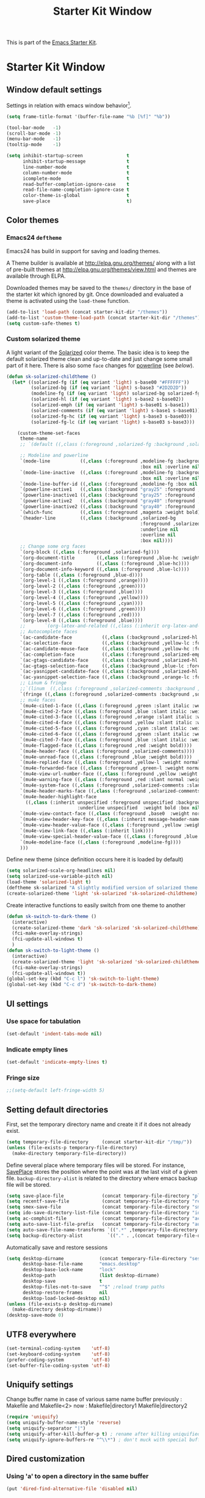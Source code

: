 #+TITLE: Starter Kit Window
#+OPTIONS: toc:nil num:nil ^:nil

This is part of the [[file:starter-kit.org][Emacs Starter Kit]].

* Starter Kit Window
** Window default settings
Settings in relation with emacs window behavior[1].
#+BEGIN_SRC emacs-lisp
  (setq frame-title-format '(buffer-file-name "%b [%f]" "%b"))

  (tool-bar-mode   -1)
  (scroll-bar-mode -1)
  (menu-bar-mode   -1)
  (tooltip-mode    -1)

  (setq inhibit-startup-screen                t
        inhibit-startup-message               t
        line-number-mode                      t
        column-number-mode                    t
        icomplete-mode                        t
        read-buffer-completion-ignore-case    t
        read-file-name-completion-ignore-case t
        color-theme-is-global                 t
        save-place                            t)
#+END_SRC

** Color themes
*** Emacs24 =deftheme=
Emacs24 has build in support for saving and loading themes.

A Theme builder is available at http://elpa.gnu.org/themes/ along with
a list of pre-built themes at http://elpa.gnu.org/themes/view.html and
themes are available through ELPA.

Downloaded themes may be saved to the =themes/= directory in the base
of the starter kit which ignored by git. Once downloaded and
evaluated a theme is activated using the =load-theme= function.

#+BEGIN_SRC emacs-lisp
  (add-to-list 'load-path (concat starter-kit-dir "/themes"))
  (add-to-list 'custom-theme-load-path (concat starter-kit-dir "/themes"))
  (setq custom-safe-themes t)
#+END_SRC

*** Custom solarized theme

A light variant of the [[https://github.com/bbatsov/solarized-emacs][Solarized]] color theme. The basic idea is to
keep the default solarized theme clean and up-to-date and just change
some small part of it here. There is also some =face= changes for
[[https://github.com/milkypostman/powerline][powerline]] (see [[Powerline][below]]).
#+BEGIN_SRC emacs-lisp
    (defun sk-solarized-childtheme ()
      (let* ((solarized-fg (if (eq variant 'light) s-base00 "#FFFFFF"))
             (solarized-bg (if (eq variant 'light) s-base3 "#2D2D2D"))
             (modeline-fg (if (eq variant 'light) solarized-bg solarized-fg))
             (solarized-hl (if (eq variant 'light) s-base2 s-base02))
             (solarized-emph (if (eq variant 'light) s-base01 s-base1))
             (solarized-comments (if (eq variant 'light) s-base1 s-base01))
             (solarized-fg-hc (if (eq variant 'light) s-base3 s-base03))
             (solarized-fg-lc (if (eq variant 'light) s-base03 s-base3)))

        (custom-theme-set-faces
         theme-name
         ;; `(default ((,class (:foreground ,solarized-fg :background ,solarized-bg))))

         ;; Modeline and powerline
         `(mode-line           ((,class (:foreground ,modeline-fg :background ,green-d
                                                     :box nil :overline nil :underline nil))))
         `(mode-line-inactive  ((,class (:foreground ,modeline-fg :background ,blue-d
                                                     :box nil :overline nil :underline nil))))
         `(mode-line-buffer-id ((,class (:foreground ,modeline-fg :box nil :weight normal))))
         `(powerline-active1   ((,class (:background "gray25" :foreground ,modeline-fg))))
         `(powerline-inactive1 ((,class (:background "gray25" :foreground ,modeline-fg))))
         `(powerline-active2   ((,class (:background "gray40" :foreground ,modeline-fg))))
         `(powerline-inactive2 ((,class (:background "gray40" :foreground ,modeline-fg))))
         `(which-func          ((,class (:foreground ,magenta :weight bold))))
         `(header-line         ((,class (:background ,solarized-bg
                                                     :foreground ,solarized-fg
                                                     :underline nil
                                                     :overline nil
                                                     :box nil))))
         ;; Change some org faces
         `(org-block ((,class (:foreground ,solarized-fg))))
         `(org-document-title        ((,class (:foreground ,blue-hc :weight bold :height 1.0))))
         `(org-document-info         ((,class (:foreground ,blue-hc))))
         `(org-document-info-keyword ((,class (:foreground ,blue-lc))))
         `(org-table ((,class (:foreground ,blue-d))))
         `(org-level-1 ((,class (:foreground ,orange))))
         `(org-level-2 ((,class (:foreground ,green))))
         `(org-level-3 ((,class (:foreground ,blue))))
         `(org-level-4 ((,class (:foreground ,yellow))))
         `(org-level-5 ((,class (:foreground ,cyan))))
         `(org-level-6 ((,class (:foreground ,green))))
         `(org-level-7 ((,class (:foreground ,red))))
         `(org-level-8 ((,class (:foreground ,blue))))
         ;;       `(org-latex-and-related ((,class (:inherit org-latex-and-export-specials))))
         ;; Autocomplete faces
         `(ac-candidate-face           ((,class (:background ,solarized-hl :foreground ,yellow))))
         `(ac-selection-face           ((,class (:background ,yellow-lc :foreground ,yellow-hc))))
         `(ac-candidate-mouse-face     ((,class (:background ,yellow-hc :foreground ,yellow-lc))))
         `(ac-completion-face          ((,class (:foreground ,solarized-emph :underline t))))
         `(ac-gtags-candidate-face     ((,class (:background ,solarized-hl :foreground ,blue))))
         `(ac-gtags-selection-face     ((,class (:background ,blue-lc :foreground ,blue-hc))))
         `(ac-yasnippet-candidate-face ((,class (:background ,solarized-hl :foreground ,orange))))
         `(ac-yasnippet-selection-face ((,class (:background ,orange-lc :foreground ,orange-hc))))
         ;; Linum & fringe
         ;;`(linum  ((,class (:foreground ,solarized-comments :background ,solarized-bg))))
         `(fringe ((,class (:foreground ,solarized-comments :background ,solarized-bg))))
         ;; mu4e faces
         `(mu4e-cited-1-face ((,class (:foreground ,green :slant italic :weight normal))))
         `(mu4e-cited-2-face ((,class (:foreground ,blue :slant italic :weight normal))))
         `(mu4e-cited-3-face ((,class (:foreground ,orange :slant italic :weight normal))))
         `(mu4e-cited-4-face ((,class (:foreground ,yellow :slant italic :weight normal))))
         `(mu4e-cited-5-face ((,class (:foreground ,cyan :slant italic :weight normal))))
         `(mu4e-cited-6-face ((,class (:foreground ,green :slant italic :weight normal))))
         `(mu4e-cited-7-face ((,class (:foreground ,blue :slant italic :weight normal))))
         `(mu4e-flagged-face ((,class (:foreground ,red :weight bold))))
         `(mu4e-header-face ((,class (:foreground ,solarized-comments))))
         `(mu4e-unread-face ((,class (:foreground ,blue :weight bold))))
         `(mu4e-replied-face ((,class (:foreground ,yellow-l :weight normal))))
         `(mu4e-forwarded-face ((,class (:foreground ,green-l :weight normal))))
         `(mu4e-view-url-number-face ((,class (:foreground ,yellow :weight normal))))
         `(mu4e-warning-face ((,class (:foreground ,red :slant normal :weight bold))))
         `(mu4e-system-face ((,class (:foreground ,solarized-comments :slant italic :weight bold))))
         `(mu4e-header-marks-face ((,class (:foreground ,solarized-comments :slant normal :weight bold))))
         `(mu4e-header-highlight-face
           ((,class (:inherit unspecified :foreground unspecified :background ,solarized-hl
                              :underline unspecified  :weight bold :box nil))))
         `(mu4e-view-contact-face ((,class (:foreground ,base0  :weight normal))))
         `(mu4e-view-header-key-face ((,class (:inherit message-header-name :weight normal))))
         `(mu4e-view-header-value-face ((,class (:foreground ,yellow :weight normal :slant normal))))
         `(mu4e-view-link-face ((,class (:inherit link))))
         `(mu4e-view-special-header-value-face ((,class (:foreground ,blue :weight normal :underline nil))))
         `(mu4e-modeline-face ((,class (:foreground ,modeline-fg))))
         )))
#+END_SRC

#+RESULTS:
: sk-solarized-childtheme

Define new theme (since definition occurs here it is loaded by default)
#+BEGIN_SRC emacs-lisp
  (setq solarized-scale-org-headlines nil)
  (setq solarized-use-variable-pitch nil)
  (load-theme 'solarized-light t)
  (deftheme sk-solarized "A slightly modified version of solarized theme.")
  (create-solarized-theme 'light 'sk-solarized 'sk-solarized-childtheme)
#+END_SRC

Create interactive functions to easily switch from one theme to another
#+BEGIN_SRC emacs-lisp
  (defun sk-switch-to-dark-theme ()
    (interactive)
    (create-solarized-theme 'dark 'sk-solarized 'sk-solarized-childtheme)
    (fci-make-overlay-strings)
    (fci-update-all-windows t)
    )
  (defun sk-switch-to-light-theme ()
    (interactive)
    (create-solarized-theme 'light 'sk-solarized 'sk-solarized-childtheme)
    (fci-make-overlay-strings)
    (fci-update-all-windows t))
  (global-set-key (kbd "C-c l") 'sk-switch-to-light-theme)
  (global-set-key (kbd "C-c d") 'sk-switch-to-dark-theme)
#+END_SRC

** UI settings
*** Use space for tabulation
#+BEGIN_SRC emacs-lisp
  (set-default 'indent-tabs-mode nil)
#+END_SRC

*** Indicate empty lines
#+BEGIN_SRC emacs-lisp
  (set-default 'indicate-empty-lines t)
#+END_SRC

*** Fringe size
#+BEGIN_SRC emacs-lisp
;;(setq-default left-fringe-width 5)
#+END_SRC
** Setting default directories

First, set the temporary directory name and create it if it does not already
exist.
#+BEGIN_SRC emacs-lisp
  (setq temporary-file-directory     (concat starter-kit-dir "/tmp/"))
  (unless (file-exists-p temporary-file-directory)
    (make-directory temporary-file-directory))
#+END_SRC

Define several place where temporary files will be stored. For instance,
[[http://www.emacswiki.org/emacs/SavePlace][SavePlace]] stores the position where the point was at the last visit of a given
file. =backup-directory-alist= is related to the directory where emacs backup
file will be stored.
#+BEGIN_SRC emacs-lisp
  (setq save-place-file              (concat temporary-file-directory "places"))
  (setq recentf-save-file            (concat temporary-file-directory "recentf"))
  (setq smex-save-file               (concat temporary-file-directory "smex-items"))
  (setq ido-save-directory-list-file (concat temporary-file-directory "ido.last"))
  (setq ac-comphist-file             (concat temporary-file-directory "ac-comphist.dat"))
  (setq auto-save-list-file-prefix   (concat temporary-file-directory "auto-save-list/" ".auto-saves-"))
  (setq auto-save-file-name-transforms `((".*" ,temporary-file-directory t)))
  (setq backup-directory-alist         `(("." . ,(concat temporary-file-directory "backups"))))
#+END_SRC

Automatically save and restore sessions
#+BEGIN_SRC emacs-lisp
  (setq desktop-dirname             (concat temporary-file-directory "session")
        desktop-base-file-name      "emacs.desktop"
        desktop-base-lock-name      "lock"
        desktop-path                (list desktop-dirname)
        desktop-save                t
        desktop-files-not-to-save   "^$" ;reload tramp paths
        desktop-restore-frames      nil
        desktop-load-locked-desktop nil)
  (unless (file-exists-p desktop-dirname)
    (make-directory desktop-dirname))
  (desktop-save-mode 0)
#+END_SRC

** UTF8 everywhere
#+BEGIN_SRC emacs-lisp
  (set-terminal-coding-system    'utf-8)
  (set-keyboard-coding-system    'utf-8)
  (prefer-coding-system          'utf-8)
  (set-buffer-file-coding-system 'utf-8)
#+END_SRC

** Uniquify settings
Change buffer name in case of various same name buffer
previously : Makefile and Makefile<2>
now        : Makefile|directory1 Makefile|directory2
#+BEGIN_SRC emacs-lisp
  (require 'uniquify)
  (setq uniquify-buffer-name-style 'reverse)
  (setq uniquify-separator "|")
  (setq uniquify-after-kill-buffer-p t) ; rename after killing uniquified
  (setq uniquify-ignore-buffers-re "^\\*") ; don't muck with special buffers
#+END_SRC

** Dired customization
*** Using 'a' to open a directory in the same buffer
#+BEGIN_SRC emacs-lisp
  (put 'dired-find-alternative-file 'disabled nil)
#+END_SRC

*** Make dired less verbose
#+BEGIN_SRC emacs-lisp
  (require 'dired-details)
  (setq-default dired-details-hidden-string "--- ")
  (dired-details-install)
#+END_SRC

*** Refresh also dired buffer
From [[http://whattheemacsd.com/sane-defaults.el-01.html][Magnars blog]]
#+BEGIN_SRC emacs-lisp
  (setq global-auto-revert-non-file-buffers t)
  (setq auto-revert-verbose nil)
#+END_SRC

*** Activate =hl-line= minor mode
#+BEGIN_SRC emacs-lisp
  (add-hook 'dired-mode-hook
            (lambda ()
              (hl-line-mode t)))
#+END_SRC

*** Jump to a file with =ido=
#+BEGIN_SRC emacs-lisp
  (define-key dired-mode-map "i" 'ido-find-file)
#+END_SRC
*** Files size

#+BEGIN_SRC emacs-lisp
  (defun dired-get-size ()
    (interactive)
    (let ((files (dired-get-marked-files)))
      (with-temp-buffer
        (apply 'call-process "/usr/bin/du" nil t nil "-sch" files)
        (message
         "Size of all marked files: %s"
         (progn
           (re-search-backward "\\(^[0-9.,]+[A-Za-z]+\\).*total$")
           (match-string 1))))))
  (define-key dired-mode-map (kbd "z") 'dired-get-size)
#+END_SRC
*** Dired subtree
#+BEGIN_SRC emacs-lisp
  (require 'dired-subtree)
  (define-key dired-mode-map "+" 'dired-subtree-insert)
  (define-key dired-mode-map "-" 'dired-subtree-remove)
#+END_SRC

** Ibuffer customization
Use human readable size column (from [[http://www.emacswiki.org/emacs/IbufferMode#toc12][coldnew]])
#+BEGIN_SRC emacs-lisp
  (define-ibuffer-column size-h
    (:name "Size")
    (cond
     ((> (buffer-size) 1000)    (format "%7.1fk" (/ (buffer-size) 1000.0)))
     ((> (buffer-size) 1000000) (format "%7.1fM" (/ (buffer-size) 1000000.0)))
     (t  (format "%8d" (buffer-size)))))

  (setq
   ibuffer-default-sorting-mode 'filename/process
   ibuffer-eliding-string "…"
   ibuffer-compile-formats t
   ibuffer-formats '((mark modified read-only
                           " " (name 25 25 :left :elide)
                           " " (size-h 9 -1 :right)
                           " " (mode 7 7 :left :elide)
                           ;;" " (git-status 8 8 :left)
                           " " filename-and-process)
                     (mark " " (name 16 -1) " " filename))
   ibuffer-show-empty-filter-groups nil
   ibuffer-saved-filter-groups
   (quote (("default"
            ("c++" (mode . c++-mode))
            ("shell script" (mode . sh-mode))
            ("emacs lisp" (mode . emacs-lisp-mode))
            ("python" (mode . python-mode))
            ("LaTeX" (or
                      (mode . latex-mode)
                      (mode . LaTeX-mode)
                      (mode . tex-mode)))
            ("ruby" (mode . ruby-mode))
            ("java-script" (or
                            (mode . js-mode)
                            (mode . js2-mode)))
            ("java" (mode . java-mode))
            ("html" (or
                     (mode . html-mode)
                     (mode . web-mode)
                     (mode . haml-mode)))
            ("xml" (mode . nxml-mode))
            ("css" (mode . css-mode))
            ("org agenda"  (mode . org-agenda-mode))
            ("org" (or
                    (mode . org-mode)
                    (name . "^\\*Calendar\\*$")
                    (name . "^diary$")))
            ("text misc" (or
                          (mode . text-mode)
                          (mode . rst-mode)
                          (mode . markdown-mode)))
            ("w3m" (mode . w3m-mode))
            ("git" (or
                    (mode . magit-log-edit-mode)
                    (mode . magit-log)))
            ("dired" (mode . dired-mode))
            ("help" (or
                     (mode . Info-mode)
                     (mode . help-mode)
                     (mode . Man-mode)))
            ("*buffer*" (name . "\\*.*\\*"))))))
  (add-hook 'ibuffer-mode-hook
            #'(lambda ()
                (hl-line-mode t)
                (ibuffer-switch-to-saved-filter-groups "default")))
#+END_SRC

** Powerline
*** Requirement
#+BEGIN_SRC emacs-lisp
  (require 'powerline)
#+END_SRC

*** Function to update git modeline status
The following function checks if a current buffer is under git and if yes,
checks if it is a clean repository (nothing to stage) or a dirty one. Given the
result, the color for the git branch is accordingly changed. This function is
called every time a file is changed (through =after-save-hook= hook).
#+BEGIN_SRC emacs-lisp
  (defun sk-git-modeline-status ()
    (when vc-mode
      (setq git-clean
            (shell-command-to-string "git status -s --ignore-submodules=dirty -uno 2> /dev/null | tail -n1"))
      (if (string= "" git-clean)
          (progn
            (if (boundp 'powerline-git-face)
                (face-remap-remove-relative powerline-git-face))
            (setq powerline-git-face (face-remap-add-relative 'powerline-inactive1 :foreground "#FFFFFF")))
        (progn
          (setq powerline-git-face (face-remap-add-relative 'powerline-inactive1 :foreground "#DEB542"))
          (sk-popup "git status" (concat "⚑ " (format-mode-line mode-line-buffer-identification)) "low"))
        )))

  ;;(add-hook 'focus-in-hook 'sk-git-modeline-status)
  (add-hook 'after-save-hook 'sk-git-modeline-status)
#+END_SRC

*** Powerline function to improve version control status
#+BEGIN_SRC emacs-lisp
  (defpowerline sk-powerline-vc
    (when (and (buffer-file-name (current-buffer))
               vc-mode)
      (format-mode-line '(" ❬⊶ " (:propertize
                                  ;; Strip the backend name from the VC status information
                                  (:eval (let ((backend (symbol-name (vc-backend (buffer-file-name)))))
                                           (substring vc-mode (+ (length backend) 2))))
                                  ) "❭"))))
#+END_SRC

*** Powerline theme
#+BEGIN_SRC emacs-lisp
  (setq powerline-height 18)
  (defun sk-powerline-default-theme ()
    "Starter-kit default mode-line."
    (interactive)
    (setq-default mode-line-format
                  '("%e"
                    (:eval
                     (let* ((active (powerline-selected-window-active))
                            (mode-line (if active 'mode-line 'mode-line-inactive))
                            (face1 'powerline-active1)
                            (face2 'powerline-active2)
                            (face3 'powerline-inactive1)
                            (lhs (list
                                  ;; (powerline-raw "%*" nil 'l)
                                  ;; (powerline-buffer-size nil 'l)

                                  ;;(powerline-raw mode-line-mule-info nil 'l)
                                  (powerline-raw " ☭")
                                  (powerline-buffer-id nil 'l)

                                  (powerline-raw " ")
                                  (powerline-arrow-left mode-line face1)

                                  (powerline-major-mode face1 'l)
                                  (powerline-process face1)
                                  (powerline-minor-modes face1 'l)
                                  (sk-powerline-vc face3)
                                  (powerline-narrow face1 'l)

                                  (powerline-raw " " face1)
                                  (powerline-arrow-left face1 face2)

                                  ))
                            (rhs (list
                                  (powerline-raw global-mode-string face2 'r)

                                  (powerline-arrow-left face2 face1)

                                  ;; (powerline-raw "%4l" face1 'l)
                                  ;; (powerline-raw "/" face1 'l)
                                  (powerline-raw " " face1)
                                  (powerline-raw "%4l|%0c" face1 'r)

                                  (powerline-arrow-left face1 mode-line)
                                  (powerline-raw " ")

                                  (powerline-raw "%3p" nil 'r)
                                  )))
                       (concat
                        (powerline-render lhs)
                        (powerline-fill face2 (powerline-width rhs))
                        (powerline-render rhs)))))))
  (sk-powerline-default-theme)
#+END_SRC

** Diminish modeline clutter
#+BEGIN_SRC emacs-lisp
  ;;(require 'diminish)
#+END_SRC

** Buffer scrolling
Smooth keyboard scrolling
#+BEGIN_SRC emacs-lisp
  (setq
   redisplay-dont-pause t                 ;; scrolling
   scroll-step 1                          ;; scroll line per line (1 line instead of 3)
   scroll-margin 0                        ;; do smooth scrolling, ...
   scroll-conservatively 100000           ;; ... the defaults ...
  ;; scroll-up-aggressively 0               ;; ... are very ...
  ;;  scroll-down-aggressively 0             ;; ... annoying
   auto-window-vscroll nil
   )
#+END_SRC

Use [[https://github.com/kiwanami/emacs-inertial-scroll][inertial-scroll]] for a really smooth scrolling when using mouse wheel and
next/prior keys.
#+BEGIN_SRC emacs-lisp
  (require 'inertial-scroll)
  (inertias-global-minor-mode 1)
  (setq inertias-rebound-flash nil
        inertias-initial-velocity-wheel 20)
  (global-set-key [(mouse-5)] 'inertias-up-wheel)
  (global-set-key [(mouse-4)] 'inertias-down-wheel)
  (global-set-key (kbd "<next>")  'inertias-up)
  (global-set-key (kbd "<prior>") 'inertias-down)
  (diminish 'inertias-global-minor-mode)
#+END_SRC

** Naked emacs
From [[http://bzg.fr/emacs-strip-tease.html]]

*** Hide modeline
From [[http://bzg.fr/emacs-hide-mode-line.html]]
#+BEGIN_SRC emacs-lisp
  (defvar-local sk-hidden-mode-line-mode nil)

  (define-minor-mode sk-hidden-mode-line-mode
    "Minor mode to hide the mode-line in the current buffer."
    :init-value nil
    :global nil
    :variable sk-hidden-mode-line-mode
    :group 'editing-basics
    (if sk-hidden-mode-line-mode
        (setq hide-mode-line mode-line-format
              mode-line-format nil)
      (setq mode-line-format hide-mode-line
            hide-mode-line nil))
    (force-mode-line-update)
    ;; Apparently force-mode-line-update is not always enough to
    ;; redisplay the mode-line
    (redraw-display)
    (when (and (called-interactively-p 'interactive)
               sk-hidden-mode-line-mode)
      (run-with-idle-timer
       0 nil 'message
       (concat "Hidden Mode Line Mode enabled.  "
               "Use M-x sk-hidden-mode-line-mode to make the mode-line appear."))))
#+END_SRC

*** Big fringe
#+BEGIN_SRC emacs-lisp
  (defvar sk-big-fringe-mode nil)
  (define-minor-mode sk-big-fringe-mode
    "Minor mode to hide the mode-line in the current buffer."
    :init-value nil
    :global t
    :variable sk-big-fringe-mode
    :group 'editing-basics
    (if (not sk-big-fringe-mode)
        (set-fringe-style nil)
      (set-fringe-mode
       (/ (- (frame-pixel-width)
             (* 100 (frame-char-width)))
          2))))

  ;; Get rid of the indicators in the fringe
  (mapcar (lambda(fb) (set-fringe-bitmap-face fb 'org-hide))
          fringe-bitmaps)
#+END_SRC
*** Shortcut
#+BEGIN_SRC emacs-lisp
  (defun sk-naked-emacs ()
    (interactive)
    (progn
      (if (not sk-hidden-mode-line-mode)
          (sk-hidden-mode-line-mode 1)
        (sk-hidden-mode-line-mode 0))
      (if (not sk-big-fringe-mode)
          (sk-big-fringe-mode 1)
        (sk-big-fringe-mode 0))
      ))
  (global-set-key (kbd "C-s-SPC") 'sk-naked-emacs)
#+END_SRC

** Hide =async-shell-command= buffer
#+BEGIN_SRC emacs-lisp
  (add-to-list 'display-buffer-alist '("^*Async Shell Command*" . (display-buffer-no-window)))
#+END_SRC
** Copy text selected with the mouse
#+BEGIN_SRC emacs-lisp
  (setq mouse-drag-copy-region t)
  (setq save-interprogram-paste-before-kill t)
#+END_SRC
** Misc.
#+BEGIN_SRC emacs-lisp
  (defalias 'yes-or-no-p 'y-or-n-p)
#+END_SRC

* Footnotes

[1] [[http://whattheemacsd.com/init.el-01.html][Magnars]] suggests to place all the UI stuff deactivation
(=tool-bar=, =scroll-bar=) at the really beginning of the =init.el=
file. Not really conclusive especially when emacs server is used.

